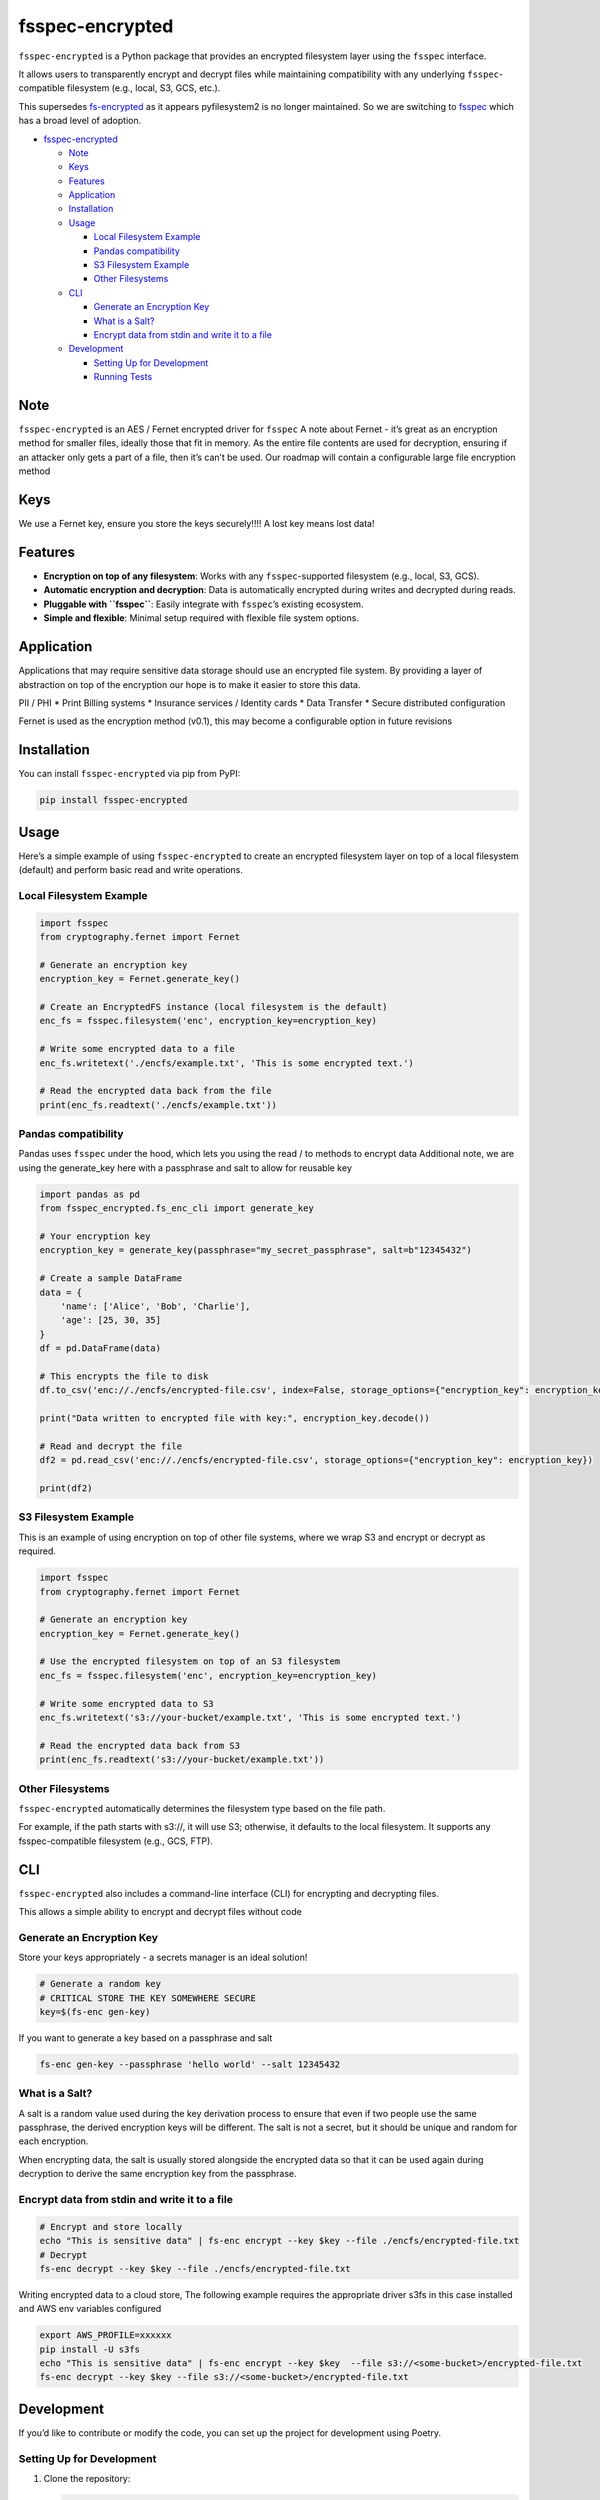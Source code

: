 fsspec-encrypted
================

``fsspec-encrypted`` is a Python package that provides an encrypted
filesystem layer using the ``fsspec`` interface.

It allows users to transparently encrypt and decrypt files while
maintaining compatibility with any underlying ``fsspec``-compatible
filesystem (e.g., local, S3, GCS, etc.).

This supersedes
`fs-encrypted <https://github.com/thevgergroup/fs-encrypted>`__ as it
appears pyfilesystem2 is no longer maintained. So we are switching to
`fsspec <https://github.com/fsspec/filesystem_spec/>`__ which has a
broad level of adoption.

-  `fsspec-encrypted <#fsspec-encrypted>`__

   -  `Note <#note>`__
   -  `Keys <#keys>`__
   -  `Features <#features>`__
   -  `Application <#application>`__
   -  `Installation <#installation>`__
   -  `Usage <#usage>`__

      -  `Local Filesystem Example <#local-filesystem-example>`__
      -  `Pandas compatibility <#pandas-compatibility>`__
      -  `S3 Filesystem Example <#s3-filesystem-example>`__
      -  `Other Filesystems <#other-filesystems>`__

   -  `CLI <#cli>`__

      -  `Generate an Encryption Key <#generate-an-encryption-key>`__
      -  `What is a Salt? <#what-is-a-salt>`__
      -  `Encrypt data from stdin and write it to a
         file <#encrypt-data-from-stdin-and-write-it-to-a-file>`__

   -  `Development <#development>`__

      -  `Setting Up for Development <#setting-up-for-development>`__
      -  `Running Tests <#running-tests>`__

Note
----

``fsspec-encrypted`` is an AES / Fernet encrypted driver for ``fsspec``
A note about Fernet - it’s great as an encryption method for smaller
files, ideally those that fit in memory. As the entire file contents are
used for decryption, ensuring if an attacker only gets a part of a file,
then it’s can’t be used. Our roadmap will contain a configurable large
file encryption method

Keys
----

We use a Fernet key, ensure you store the keys securely!!!! A lost key
means lost data!

Features
--------

-  **Encryption on top of any filesystem**: Works with any
   ``fsspec``-supported filesystem (e.g., local, S3, GCS).
-  **Automatic encryption and decryption**: Data is automatically
   encrypted during writes and decrypted during reads.
-  **Pluggable with ``fsspec``**: Easily integrate with ``fsspec``\ ’s
   existing ecosystem.
-  **Simple and flexible**: Minimal setup required with flexible file
   system options.

Application
-----------

Applications that may require sensitive data storage should use an
encrypted file system. By providing a layer of abstraction on top of the
encryption our hope is to make it easier to store this data.

PII / PHI \* Print Billing systems \* Insurance services / Identity
cards \* Data Transfer \* Secure distributed configuration

Fernet is used as the encryption method (v0.1), this may become a
configurable option in future revisions

Installation
------------

You can install ``fsspec-encrypted`` via pip from PyPI:

.. code:: bash

   pip install fsspec-encrypted

Usage
-----

Here’s a simple example of using ``fsspec-encrypted`` to create an
encrypted filesystem layer on top of a local filesystem (default) and
perform basic read and write operations.

Local Filesystem Example
~~~~~~~~~~~~~~~~~~~~~~~~

.. code:: python

   import fsspec
   from cryptography.fernet import Fernet

   # Generate an encryption key
   encryption_key = Fernet.generate_key()

   # Create an EncryptedFS instance (local filesystem is the default)
   enc_fs = fsspec.filesystem('enc', encryption_key=encryption_key)

   # Write some encrypted data to a file
   enc_fs.writetext('./encfs/example.txt', 'This is some encrypted text.')

   # Read the encrypted data back from the file
   print(enc_fs.readtext('./encfs/example.txt'))

Pandas compatibility
~~~~~~~~~~~~~~~~~~~~

Pandas uses ``fsspec`` under the hood, which lets you using the read /
to methods to encrypt data Additional note, we are using the
generate_key here with a passphrase and salt to allow for reusable key

.. code:: python

   import pandas as pd
   from fsspec_encrypted.fs_enc_cli import generate_key

   # Your encryption key
   encryption_key = generate_key(passphrase="my_secret_passphrase", salt=b"12345432")

   # Create a sample DataFrame
   data = {
       'name': ['Alice', 'Bob', 'Charlie'],
       'age': [25, 30, 35]
   }
   df = pd.DataFrame(data)

   # This encrypts the file to disk
   df.to_csv('enc://./encfs/encrypted-file.csv', index=False, storage_options={"encryption_key": encryption_key})

   print("Data written to encrypted file with key:", encryption_key.decode())

   # Read and decrypt the file
   df2 = pd.read_csv('enc://./encfs/encrypted-file.csv', storage_options={"encryption_key": encryption_key})

   print(df2)

S3 Filesystem Example
~~~~~~~~~~~~~~~~~~~~~

This is an example of using encryption on top of other file systems,
where we wrap S3 and encrypt or decrypt as required.

.. code:: python

   import fsspec
   from cryptography.fernet import Fernet

   # Generate an encryption key
   encryption_key = Fernet.generate_key()

   # Use the encrypted filesystem on top of an S3 filesystem
   enc_fs = fsspec.filesystem('enc', encryption_key=encryption_key)

   # Write some encrypted data to S3
   enc_fs.writetext('s3://your-bucket/example.txt', 'This is some encrypted text.')

   # Read the encrypted data back from S3
   print(enc_fs.readtext('s3://your-bucket/example.txt'))

Other Filesystems
~~~~~~~~~~~~~~~~~

``fsspec-encrypted`` automatically determines the filesystem type based
on the file path.

For example, if the path starts with s3://, it will use S3; otherwise,
it defaults to the local filesystem. It supports any fsspec-compatible
filesystem (e.g., GCS, FTP).

CLI
---

``fsspec-encrypted`` also includes a command-line interface (CLI) for
encrypting and decrypting files.

This allows a simple ability to encrypt and decrypt files without code
|asciicast|

Generate an Encryption Key
~~~~~~~~~~~~~~~~~~~~~~~~~~

Store your keys appropriately - a secrets manager is an ideal solution!

.. code:: bash

   # Generate a random key
   # CRITICAL STORE THE KEY SOMEWHERE SECURE
   key=$(fs-enc gen-key)

If you want to generate a key based on a passphrase and salt

.. code:: bash

   fs-enc gen-key --passphrase 'hello world' --salt 12345432

What is a Salt?
~~~~~~~~~~~~~~~

A salt is a random value used during the key derivation process to
ensure that even if two people use the same passphrase, the derived
encryption keys will be different. The salt is not a secret, but it
should be unique and random for each encryption.

When encrypting data, the salt is usually stored alongside the encrypted
data so that it can be used again during decryption to derive the same
encryption key from the passphrase.

Encrypt data from stdin and write it to a file
~~~~~~~~~~~~~~~~~~~~~~~~~~~~~~~~~~~~~~~~~~~~~~

.. code:: bash

   # Encrypt and store locally
   echo "This is sensitive data" | fs-enc encrypt --key $key --file ./encfs/encrypted-file.txt
   # Decrypt
   fs-enc decrypt --key $key --file ./encfs/encrypted-file.txt

Writing encrypted data to a cloud store, The following example requires
the appropriate driver s3fs in this case installed and AWS env variables
configured

.. code:: bash

   export AWS_PROFILE=xxxxxx
   pip install -U s3fs
   echo "This is sensitive data" | fs-enc encrypt --key $key  --file s3://<some-bucket>/encrypted-file.txt 
   fs-enc decrypt --key $key --file s3://<some-bucket>/encrypted-file.txt 

Development
-----------

If you’d like to contribute or modify the code, you can set up the
project for development using Poetry.

Setting Up for Development
~~~~~~~~~~~~~~~~~~~~~~~~~~

1. Clone the repository:

   .. code:: bash

      git clone https://github.com/thevgergroup/fsspec-encrypted.git
      cd fsspec-encrypted

2. Install the dependencies using Poetry:

   .. code:: bash

      poetry install

3. After installation, any changes you make to the code will be
   automatically reflected when running the project.

Running Tests
~~~~~~~~~~~~~

The project uses ``pytest`` for testing. To run the test suite, simply
use:

.. code:: bash

   poetry run pytest

.. |asciicast| image:: https://asciinema.org/a/hwpcCH1r1CM7ezNU4fM6wgKiY.svg
   :target: https://asciinema.org/a/hwpcCH1r1CM7ezNU4fM6wgKiY
